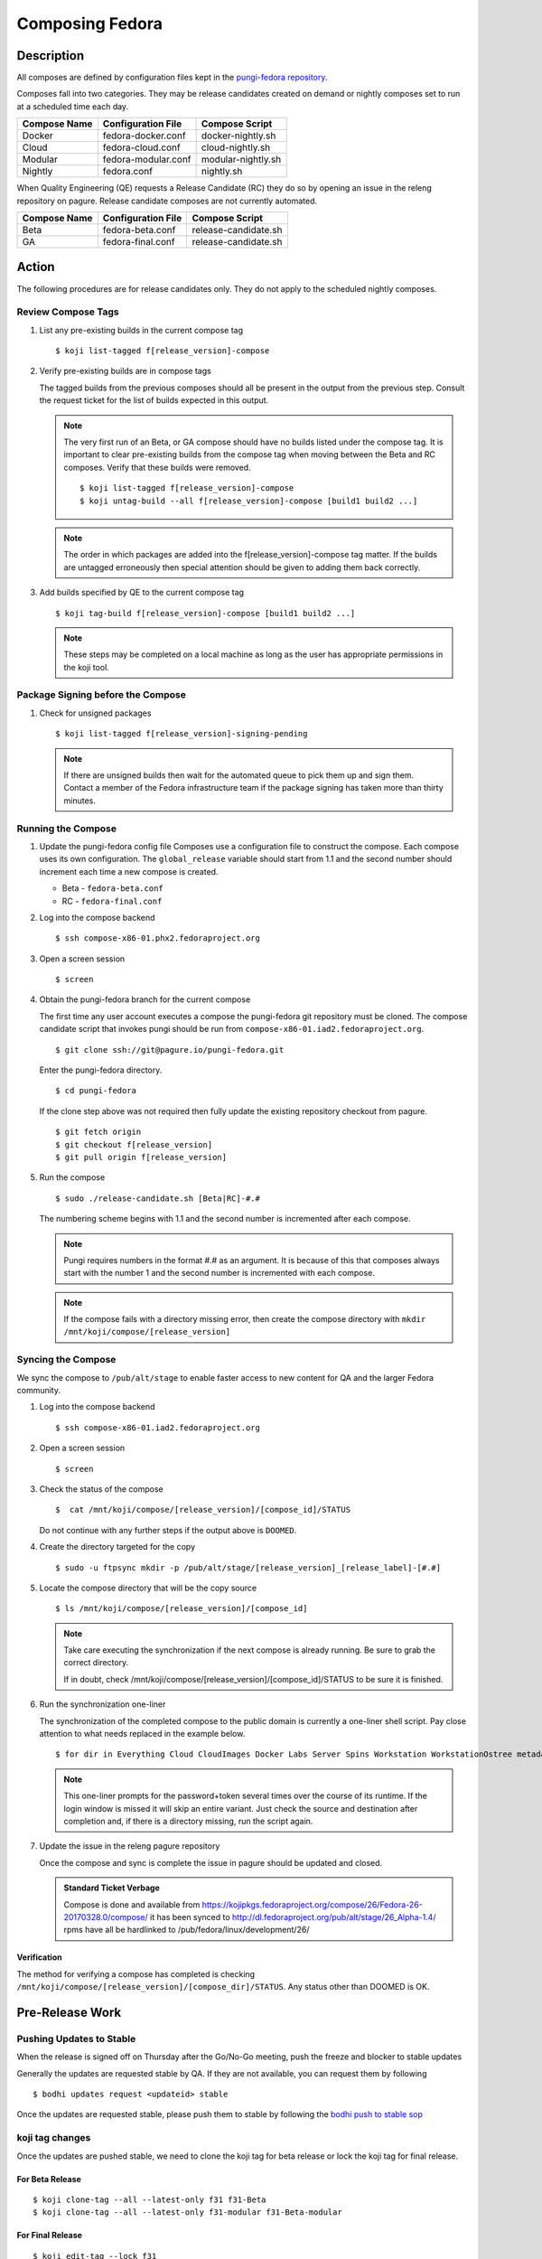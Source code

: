 .. SPDX-License-Identifier:    CC-BY-SA-3.0


================
Composing Fedora
================

Description
===========
All composes are defined by configuration files kept in the `pungi-fedora repository`_.

Composes fall into two categories. They may be release candidates created on demand
or nightly composes set to run at a scheduled time each day.

=============== ===================== =======================
Compose Name    Configuration File    Compose Script
=============== ===================== =======================
Docker          fedora-docker.conf    docker-nightly.sh
Cloud           fedora-cloud.conf     cloud-nightly.sh
Modular         fedora-modular.conf   modular-nightly.sh
Nightly         fedora.conf           nightly.sh
=============== ===================== =======================

When Quality Engineering (QE) requests a Release Candidate (RC) they do so by opening
an issue in the releng repository on pagure. Release candidate composes are not
currently automated.

=============== ===================== =======================
Compose Name    Configuration File    Compose Script
=============== ===================== =======================
Beta            fedora-beta.conf      release-candidate.sh
GA              fedora-final.conf     release-candidate.sh
=============== ===================== =======================

Action
======
The following procedures are for release candidates only. They do not apply to the
scheduled nightly composes.

Review Compose Tags
-------------------
#. List any pre-existing builds in the current compose tag

   ::

        $ koji list-tagged f[release_version]-compose

#. Verify pre-existing builds are in compose tags

   The tagged builds from the previous composes should all be present in the
   output from the previous step. Consult the request ticket for the list
   of builds expected in this output.

   .. note::
      The very first run of an Beta, or GA compose should have no builds
      listed under the compose tag. It is important to clear pre-existing builds
      from the compose tag when moving between the Beta and RC composes.
      Verify that these builds were removed.

      ::

           $ koji list-tagged f[release_version]-compose
           $ koji untag-build --all f[release_version]-compose [build1 build2 ...]

   .. note::
      The order in which packages are added into the f[release_version]-compose tag
      matter. If the builds are untagged erroneously then special attention should
      be given to adding them back correctly.


#. Add builds specified by QE to the current compose tag

   ::

        $ koji tag-build f[release_version]-compose [build1 build2 ...]

   .. note::
       These steps may be completed on a local machine as long as the user has
       appropriate permissions in the koji tool.

Package Signing before the Compose
----------------------------------
#. Check for unsigned packages

   ::

        $ koji list-tagged f[release_version]-signing-pending

   .. note::
      If there are unsigned builds then wait for the automated queue to pick
      them up and sign them. Contact a member of the Fedora infrastructure team
      if the package signing has taken more than thirty minutes.


Running the Compose
-------------------
#. Update the pungi-fedora config file
   Composes use a configuration file to construct the compose. Each
   compose uses its own configuration. The ``global_release`` variable
   should start from 1.1 and the second number should increment each time
   a new compose is created.

   * Beta - ``fedora-beta.conf``
   * RC - ``fedora-final.conf``

#. Log into the compose backend

   ::

        $ ssh compose-x86-01.phx2.fedoraproject.org

#. Open a screen session

   ::

        $ screen

#. Obtain the pungi-fedora branch for the current compose

   The first time any user account executes a compose the pungi-fedora
   git repository must be cloned. The compose candidate script that
   invokes pungi should be run from 
   ``compose-x86-01.iad2.fedoraproject.org``.

   ::

        $ git clone ssh://git@pagure.io/pungi-fedora.git

   Enter the pungi-fedora directory.

   ::

        $ cd pungi-fedora

   If the clone step above was not required then fully update the existing
   repository checkout from pagure.

   ::

        $ git fetch origin
        $ git checkout f[release_version]
        $ git pull origin f[release_version]

#. Run the compose

   ::

        $ sudo ./release-candidate.sh [Beta|RC]-#.#

   The numbering scheme begins with 1.1 and the second number is incremented
   after each compose.

   .. note::
      Pungi requires numbers in the format #.# as an argument. It is because
      of this that composes always start with the number 1 and the second
      number is incremented with each compose.

   .. note::
       If the compose fails with a directory missing error, then create
       the compose directory with ``mkdir /mnt/koji/compose/[release_version]``

Syncing the Compose
-------------------

We sync the compose to ``/pub/alt/stage`` to enable faster access to new content
for QA and the larger Fedora community.

#. Log into the compose backend

   ::

        $ ssh compose-x86-01.iad2.fedoraproject.org

#. Open a screen session

   ::

        $ screen

#. Check the status of the compose

   ::

        $  cat /mnt/koji/compose/[release_version]/[compose_id]/STATUS

   Do not continue with any further steps if the output above is ``DOOMED``.

#. Create the directory targeted for the copy
   ::

        $ sudo -u ftpsync mkdir -p /pub/alt/stage/[release_version]_[release_label]-[#.#]

#. Locate the compose directory that will be the copy source
   ::

        $ ls /mnt/koji/compose/[release_version]/[compose_id]

   .. note::
      Take care executing the synchronization if the next compose
      is already running. Be sure to grab the correct directory.

      If in doubt, check /mnt/koji/compose/[release_version]/[compose_id]/STATUS
      to be sure it is finished.

#. Run the synchronization one-liner

   The synchronization of the completed compose to the public domain is currently
   a one-liner shell script.  Pay close attention to what needs replaced in the example
   below.

   ::

        $ for dir in Everything Cloud CloudImages Docker Labs Server Spins Workstation WorkstationOstree metadata; do sudo -u ftpsync rsync -avhH /mnt/koji/compose/26/Fedora-26-20170328.0/compose/$dir/ /pub/alt/stage/26_Alpha-1.4/$dir/ --link-dest=/pub/fedora/linux/development/26/Everything/ --link-dest=/pub/alt/stage/26_Alpha-1.1/Everything/ --link-dest=/pub/alt/stage/26_Alpha-1.2/Everything/ --link-dest=/pub/alt/stage/26_Alpha-1.3/Everything --link-dest=/pub/alt/stage/26_Alpha-1.4/Everything; done

   .. note::
      This one-liner prompts for the password+token several times over the course of its runtime. If the
      login window is missed it will skip an entire variant.  Just check the source and destination after
      completion and, if there is a directory missing, run the script again.

#. Update the issue in the releng pagure repository

   Once the compose and sync is complete the issue in pagure should be updated and closed.

   .. admonition:: Standard Ticket Verbage

      Compose is done and available from https://kojipkgs.fedoraproject.org/compose/26/Fedora-26-20170328.0/compose/ it has been synced to http://dl.fedoraproject.org/pub/alt/stage/26_Alpha-1.4/ rpms have all be hardlinked to /pub/fedora/linux/development/26/

Verification
^^^^^^^^^^^^

The method for verifying a compose has completed is checking ``/mnt/koji/compose/[release_version]/[compose_dir]/STATUS``.
Any status other than DOOMED is OK.

Pre-Release Work
================

Pushing Updates to Stable
-------------------------

When the release is signed off on Thursday after the Go/No-Go meeting, push the freeze and blocker to stable updates

Generally the updates are requested stable by QA. If they are not available, you can request them by following

::

   $ bodhi updates request <updateid> stable

Once the updates are requested stable, please push them to stable by following the `bodhi push to stable sop`_

koji tag changes
----------------

Once the updates are pushed stable, we need to clone the koji tag for beta release or lock the koji tag for final release.

For Beta Release
^^^^^^^^^^^^^^^^

::

   $ koji clone-tag --all --latest-only f31 f31-Beta
   $ koji clone-tag --all --latest-only f31-modular f31-Beta-modular

For Final Release
^^^^^^^^^^^^^^^^^

::

   $ koji edit-tag --lock f31
   $ koji edit-tag --lock f31-modular

Bodhi Changes
-------------

Set the bodhi release to ``current``

::

   $ bodhi releases edit --name F31 --state current

Changes for Final Release
=========================

Once Final is GO, we need to perform different changes as that of Beta release.

Last Branched Compose
---------------------

Manually run a branched compose so that the GOLD content is same as the nightly compose.
This also helps in updating the silverblue refs as that of the GOLD content.

Update silverblue refs
----------------------

Please update the refs as per the following commands on `bodhi-backend01.phx2.fedoraproject.org`

::

   $ sudo ostree refs --create=fedora/31/x86_64/updates/silverblue  fedora/31/x86_64/silverblue
   $ sudo ostree refs --create=fedora/31/aarch64/updates/silverblue fedora/31/aarch64/silverblue
   $ sudo ostree refs --create=fedora/31/ppc64le/updates/silverblue fedora/31/ppc64le/silverblue

   $ sudo ostree refs --delete fedora/31/x86_64/silverblue
   $ sudo ostree refs --delete fedora/31/aarch64/silverblue
   $ sudo ostree refs --delete fedora/31/ppc64le/silverblue

   $ sudo ostree refs --alias --create=fedora/31/x86_64/silverblue  fedora/31/x86_64/updates/silverblue
   $ sudo ostree refs --alias --create=fedora/31/aarch64/silverblue fedora/31/aarch64/updates/silverblue
   $ sudo ostree refs --alias --create=fedora/31/ppc64le/silverblue fedora/31/ppc64le/updates/silverblue

.. note::
   Before pushing the updates to fxx-updates, run the last branched compose so that both branched and rc composes have the same content.
   Once the branched compose is done, then update the silverblue refs as mentioned above.
   If the order is changed, that will screw up the refs


Disable Branched Compose
------------------------

Now that we have a final GOLD compose, we dont need nightly branched composes anymore.
This is disabled in `releng role`_ in infra ansible repo and then running the playbook.

::

   $ sudo rbac-playbook groups/releng-compose.yml


Lift RelEng freeze
------------------

Lift the RelEng Freeze so that the updates will be pushed to stable.
This is done by editing `RelEngFrozen variable`_ in infra ansible repo and then run the bodhi playbook.

::

   $ sudo rbac-playbook groups/bodhi-backend.yml

Other Changes
-------------

These changes include enabling nightly container and cloud composes, other variable changes in infra ansible repo,
bodhi pungi config changes, updates sync changes and others.

Run the appropriate playbooks after the following changes

::

   diff --git a/roles/releng/files/branched b/roles/releng/files/branched
    index 966f5c3..1c0454f 100644
    --- a/roles/releng/files/branched
    +++ b/roles/releng/files/branched
    @@ -1,3 +1,3 @@
     # branched compose
    -MAILTO=releng-cron@lists.fedoraproject.org
    -15 7 * * * root TMPDIR=`mktemp -d /tmp/branched.XXXXXX` && cd $TMPDIR && git clone https://pagure.io/pungi-fedora.git && cd pungi-fedora && git checkout f31 && /usr/local/bin/lock-wrapper branched-compose "PYTHONMALLOC=debug LANG=en_US.UTF-8 ./nightly.sh" && sudo -u ftpsync /usr/local/bin/update-fullfiletimelist -l /pub/fedora-secondary/update-fullfiletimelist.lock -t /pub fedora fedora-secondary
    +#MAILTO=releng-cron@lists.fedoraproject.org
    +#15 7 * * * root TMPDIR=`mktemp -d /tmp/branched.XXXXXX` && cd $TMPDIR && git clone https://pagure.io/pungi-fedora.git && cd pungi-fedora && git checkout f31 && /usr/local/bin/lock-wrapper branched-compose "PYTHONMALLOC=debug LANG=en_US.UTF-8 ./nightly.sh" && sudo -u ftpsync /usr/local/bin/update-fullfiletimelist -l /pub/fedora-secondary/update-fullfiletimelist.lock -t /pub fedora fedora-secondary
    diff --git a/roles/releng/files/cloud-updates b/roles/releng/files/cloud-updates
    index a0ffbe8..287d57d 100644
    --- a/roles/releng/files/cloud-updates
    +++ b/roles/releng/files/cloud-updates
    @@ -6,6 +6,6 @@ MAILTO=releng-cron@lists.fedoraproject.org
     MAILTO=releng-cron@lists.fedoraproject.org
     15 7 * * * root TMPDIR=`mktemp -d /tmp/CloudF29.XXXXXX` && pushd $TMPDIR && git clone -n https://pagure.io/pungi-fedora.git && cd pungi-fedora && git checkout f29 && LANG=en_US.UTF-8 ./cloud-nightly.sh RC-$(date "+\%Y\%m\%d").0 && popd && rm -rf $TMPDIR
     
    -#Fedora 28 Cloud nightly compose
    -#MAILTO=releng-cron@lists.fedoraproject.org
    -#15 8 * * * root TMPDIR=`mktemp -d /tmp/CloudF28.XXXXXX` && pushd $TMPDIR && git clone -n https://pagure.io/pungi-fedora.git && cd pungi-fedora && git checkout f28 && LANG=en_US.UTF-8 ./cloud-nightly.sh RC-$(date "+\%Y\%m\%d").0 && popd && rm -rf $TMPDIR
    +#Fedora 31 Cloud nightly compose
    +MAILTO=releng-cron@lists.fedoraproject.org
    +15 8 * * * root TMPDIR=`mktemp -d /tmp/CloudF31.XXXXXX` && pushd $TMPDIR && git clone -n https://pagure.io/pungi-fedora.git && cd pungi-fedora && git checkout f31 && LANG=en_US.UTF-8 ./cloud-nightly.sh RC-$(date "+\%Y\%m\%d").0 && popd && rm -rf $TMPDIR
    diff --git a/roles/releng/files/container-updates b/roles/releng/files/container-updates
    index d763149..5446840 100644
    --- a/roles/releng/files/container-updates
    +++ b/roles/releng/files/container-updates
    @@ -1,6 +1,6 @@
    -#Fedora 28 Container Updates nightly compose
    -#MAILTO=releng-cron@lists.fedoraproject.org
    -#45 5 * * * root TMPDIR=`mktemp -d /tmp/containerF28.XXXXXX` && pushd $TMPDIR && git clone -n https://pagure.io/pungi-fedora.git && cd pungi-fedora && git checkout f28 && LANG=en_US.UTF-8 ./container-nightly.sh RC-$(date "+\%Y\%m\%d").0 && popd && rm -rf $TMPDIR
    +#Fedora 31 Container Updates nightly compose
    +MAILTO=releng-cron@lists.fedoraproject.org
    +45 5 * * * root TMPDIR=`mktemp -d /tmp/containerF31.XXXXXX` && pushd $TMPDIR && git clone -n https://pagure.io/pungi-fedora.git && cd pungi-fedora && git checkout f31 && LANG=en_US.UTF-8 ./container-nightly.sh RC-$(date "+\%Y\%m\%d").0 && popd && rm -rf $TMPDIR
     
     # Fedora 30 Container Updates nightly compose
     MAILTO=releng-cron@lists.fedoraproject.org
    diff --git a/vars/all/00-FedoraCycleNumber.yaml b/vars/all/00-FedoraCycleNumber.yaml
    index 22476b0..4bd0d46 100644
    --- a/vars/all/00-FedoraCycleNumber.yaml
    +++ b/vars/all/00-FedoraCycleNumber.yaml
    @@ -1 +1 @@
    -FedoraCycleNumber: 30
    +FedoraCycleNumber: 31

    diff --git a/vars/all/FedoraBranched.yaml b/vars/all/FedoraBranched.yaml
    index 42ac534..0bbcc1d 100644
    --- a/vars/all/FedoraBranched.yaml
    +++ b/vars/all/FedoraBranched.yaml
    @@ -1 +1 @@
    -FedoraBranched: True 
    +FedoraBranched: False 

    diff --git a/vars/all/FedoraPreviousPrevious.yaml b/vars/all/FedoraPreviousPrevious.yaml
    index a8e3d3b..a061e04 100644
    --- a/vars/all/FedoraPreviousPrevious.yaml
    +++ b/vars/all/FedoraPreviousPrevious.yaml
    @@ -1 +1 @@
    -FedoraPreviousPrevious: False
    +FedoraPreviousPrevious: True 
    diff --git a/vars/all/Frozen.yaml b/vars/all/Frozen.yaml
    index 97d3bc3..7578a88 100644
    --- a/vars/all/Frozen.yaml
    +++ b/vars/all/Frozen.yaml
    @@ -1 +1 @@
    -Frozen: True
    +Frozen: False 
    
    
    diff --git a/roles/bodhi2/backend/templates/pungi.rpm.conf.j2 b/roles/bodhi2/backend/templates/pungi.rpm.conf.j2
    index 688bade..28b524a 100644
    --- a/roles/bodhi2/backend/templates/pungi.rpm.conf.j2
    +++ b/roles/bodhi2/backend/templates/pungi.rpm.conf.j2
    @@ -179,8 +179,8 @@ ostree = {
                         # In the case of testing, also inject the last stable updates
                         "https://kojipkgs{{ env_suffix }}.fedoraproject.org/compose/updates/f[[ release.version_int ]]-updates/compose/Everything/$basearch/os/",
                     [% endif %]
    -                # For f31 the compose location is going to be under /compose/branched/
    -                [% if release.version_int == 31 %]
    +                # For F32 the compose location is going to be under /compose/branched/
    +                [% if release.version_int == 32 %]
                         "https://kojipkgs{{ env_suffix }}.fedoraproject.org/compose/branched/latest-Fedora-[[ release.version_int ]]/compose/Everything/$basearch/os/"
                     [% else %]
                         "https://kojipkgs{{ env_suffix }}.fedoraproject.org/compose/[[ release.version_int ]]/latest-Fedora-[[ release.version_int ]]/compose/Everything/$basearch/os/"
    
    diff --git a/roles/bodhi2/backend/templates/pungi.rpm.conf.j2 b/roles/bodhi2/backend/templates/pungi.rpm.conf.j2
    index 28b524a..640ddf0 100644
    --- a/roles/bodhi2/backend/templates/pungi.rpm.conf.j2
    +++ b/roles/bodhi2/backend/templates/pungi.rpm.conf.j2
    @@ -193,8 +193,8 @@ ostree = {
                     "ostree_ref": "fedora/[[ release.version_int ]]/${basearch}/testing/silverblue",
                 [% endif %]
                 "tag_ref": False,
    -            "arches": ["x86_64"],
    -            "failable": ["x86_64"]
    +            "arches": ["x86_64", "ppc64le", "aarch64" ],
    +            "failable": ["x86_64", "ppc64le", "aarch64" ]
             },
         ]
     }
    
    
    diff --git a/roles/bodhi2/backend/files/new-updates-sync b/roles/bodhi2/backend/files/new-updates-sync
    index d08c893..2d0fb4d 100755
    --- a/roles/bodhi2/backend/files/new-updates-sync
    +++ b/roles/bodhi2/backend/files/new-updates-sync
    @@ -25,8 +25,9 @@ RELEASES = {'f31': {'topic': 'fedora',
                         'modules': ['fedora', 'fedora-secondary'],
                         'repos': {'updates': {
                             'from': 'f31-updates',
    -                        'ostrees': [{'ref': 'fedora/31/x86_64/updates/silverblue',
    -                                     'dest': OSTREEDEST}],
    +                        'ostrees': [{'ref': 'fedora/31/%(arch)s/updates/silverblue',
    +                                     'dest': OSTREEDEST,
    +                                     'arches': ['x86_64', 'ppc64le', 'aarch64']}],
                             'to': [{'arches': ['x86_64', 'armhfp', 'aarch64', 'source'],
                                     'dest': os.path.join(FEDORADEST, '31', 'Everything')},
                                    {'arches': ['ppc64le', 's390x'],
    @@ -34,8 +35,9 @@ RELEASES = {'f31': {'topic': 'fedora',
                                   ]},
                                   'updates-testing': {
                             'from': 'f31-updates-testing',
    -                        'ostrees': [{'ref': 'fedora/31/x86_64/testing/silverblue',
    -                                     'dest': OSTREEDEST}],
    +                        'ostrees': [{'ref': 'fedora/31/%(arch)s/testing/silverblue',
    +                                     'dest': OSTREEDEST,
    +                                     'arches': ['x86_64', 'ppc64le', 'aarch64']}],
                             'to': [{'arches': ['x86_64', 'aarch64', 'armhfp', 'source'],
                                     'dest': os.path.join(FEDORADEST, 'testing', '31', 'Everything')},
                                    {'arches': ['ppc64le', 's390x'],
    
    
    diff --git a/roles/pkgdb-proxy/files/pkgdb-gnome-software-collections.json b/roles/pkgdb-proxy/files/pkgdb-gnome-software-collections.json
    index aac977e..9e0cbf2 100644
    --- a/roles/pkgdb-proxy/files/pkgdb-gnome-software-collections.json
    +++ b/roles/pkgdb-proxy/files/pkgdb-gnome-software-collections.json
    @@ -12,14 +12,14 @@
           "version": "devel"
         },
         {
    -      "allow_retire": true,
    +      "allow_retire": false,
           "branchname": "f31",
           "date_created": "2014-05-14 12:36:15",
           "date_updated": "2018-08-14 17:07:23",
           "dist_tag": ".fc31",
           "koji_name": "f31",
           "name": "Fedora",
    -      "status": "Under Development",
    +      "status": "Active",
           "version": "31"
         },
         {

Bodhi config
------------

After Beta
----------
::

    diff --git a/vars/all/FedoraBranchedBodhi.yaml b/vars/all/FedoraBranchedBodhi.yaml
    index 606eb2e..ca2ba61 100644
    --- a/vars/all/FedoraBranchedBodhi.yaml
    +++ b/vars/all/FedoraBranchedBodhi.yaml
    @@ -3,4 +3,4 @@
    #prebeta: After bodhi enablement/beta freeze and before beta release
    #postbeta: After beta release and before final release
    #current: After final release
    -FedoraBranchedBodhi: prebeta
    +FedoraBranchedBodhi: postbeta

After Final
-----------
::

    diff --git a/vars/all/FedoraBranchedBodhi.yaml b/vars/all/FedoraBranchedBodhi.yaml
    index 380f61d..76ba14d 100644
    --- a/vars/all/FedoraBranchedBodhi.yaml
    +++ b/vars/all/FedoraBranchedBodhi.yaml
    @@ -1,2 +1,2 @@
    #options are: prebeta, postbeta, current
    -FedoraBranchedBodhi: postbeta 
    +FedoraBranchedBodhi: current 


Mirroring
---------

Run `stage-release.sh` script from `releng repo`_ in pagure on `bodhi-backend01.phx2.fedoraproject.org`, this will sign the checksums
and will put the content on mirrors.

For Beta
^^^^^^^^

::

   $ sh scripts/stage-release.sh 32_Beta Fedora-32-20200312.0 32_Beta-1.2 fedora-32 1

For Final
^^^^^^^^^

::

   $ sh scripts/stage-release.sh 32 Fedora-32-20200415.0 32_RC-1.1 fedora-32 0

.. note::
   Make sure to grab the directory size usage numbers which is used to send an email to `mirror-admin@lists.fedoraproject.org` list.


Sync the signed checksums to stage
----------------------------------

We need to sync the signed checksums to /pub/alt/stage/ by running the following command

::

   $ for dir in Everything Cloud CloudImages Docker Labs Server Spins Workstation WorkstationOstree metadata; do sudo -u ftpsync rsync -avhH /mnt/koji/compose/26/Fedora-26-20170328.0/compose/$dir/ /pub/alt/stage/26_Alpha-1.4/$dir/ --link-dest=/pub/fedora/linux/development/26/Everything/ --link-dest=/pub/alt/stage/26_Alpha-1.1/Everything/ --link-dest=/pub/alt/stage/26_Alpha-1.2/Everything/ --link-dest=/pub/alt/stage/26_Alpha-1.3/Everything --link-dest=/pub/alt/stage/26_Alpha-1.4/Everything; done


Consider before Running
=======================
Composes and file synchronizations should be run in a screen session on a remote machine. This enables the
operator to withstand network connection issues.

.. _pungi-fedora repository:
    https://pagure.io/pungi-fedora
.. _bodhi push to stable sop:
   https://docs.pagure.org/releng/sop_pushing_updates.html#pushing-stable-updates-during-freeze
.. _RelEngFrozen variable:
   https://infrastructure.fedoraproject.org/cgit/ansible.git/tree/vars/all/RelEngFrozen.yaml
.. _releng role:
   https://infrastructure.fedoraproject.org/cgit/ansible.git/tree/roles/releng
.. _releng repo:
   https://pagure.io/releng

